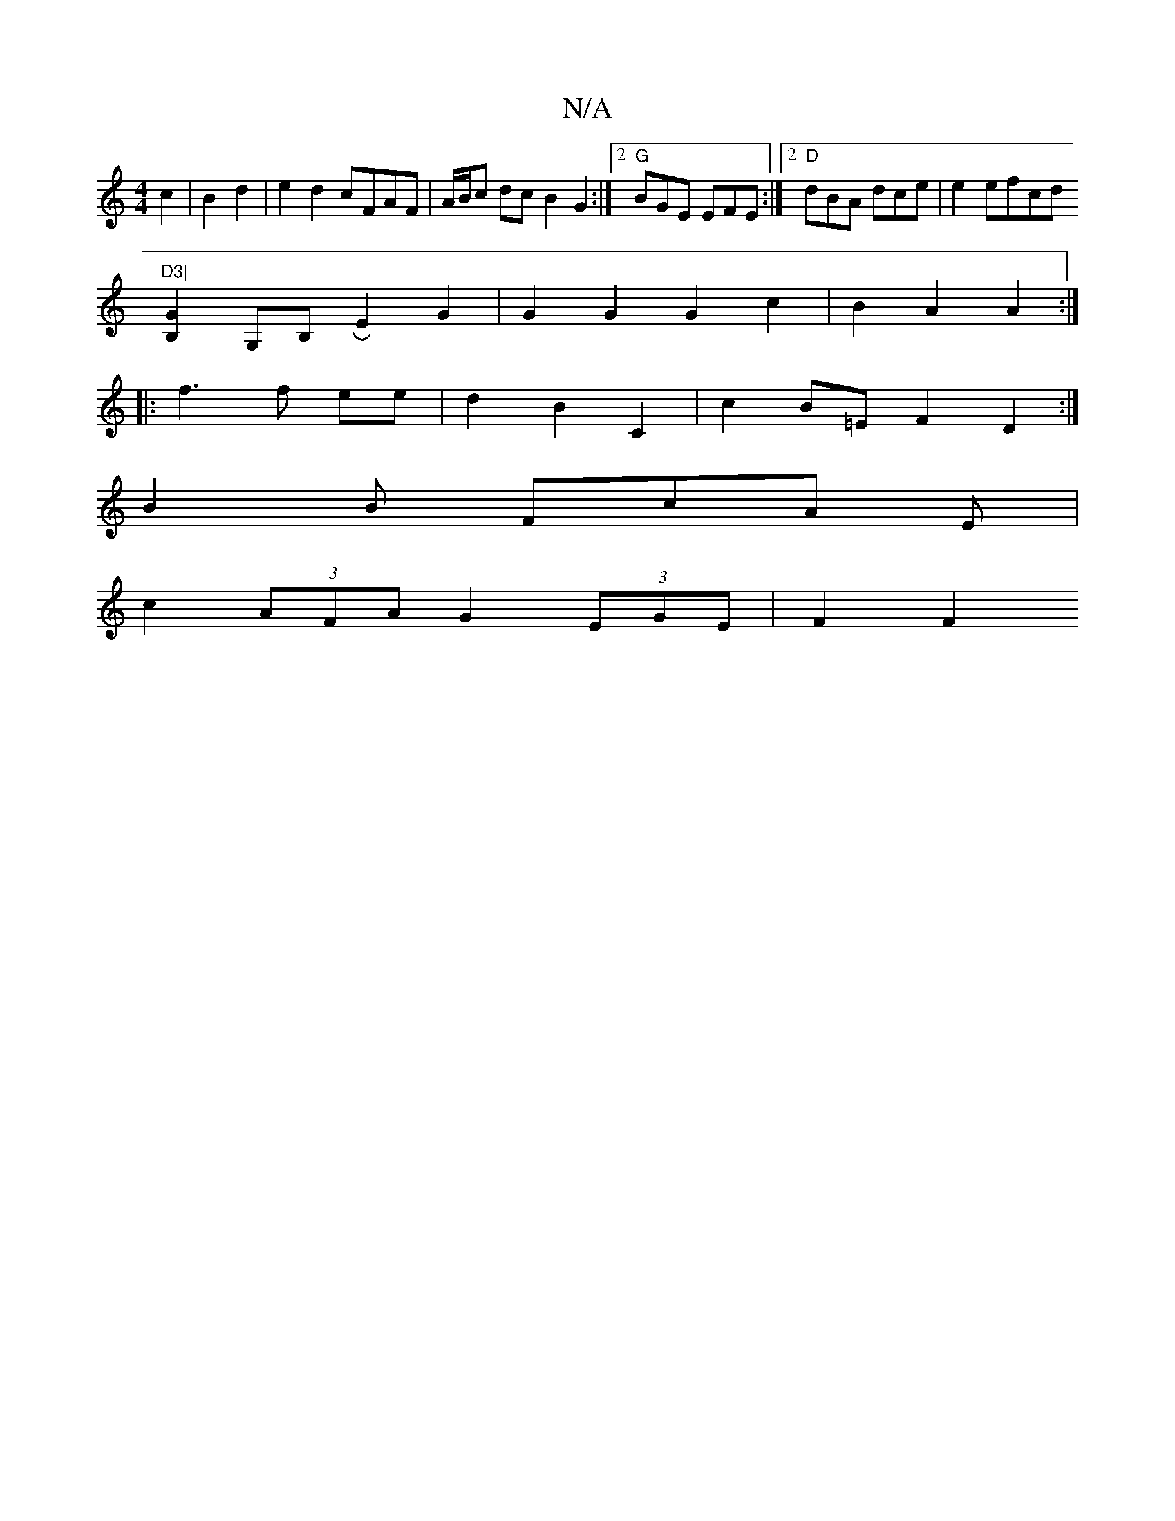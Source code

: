 X:1
T:N/A
M:4/4
R:N/A
K:Cmajor
) c2|B2 d2|e2d2 cFAF|A/B/c dc B2 G2:|2 "G"BGE EFE :|2 "D"dBA dce | e2 e{z}fcd"D3|
[B,2G2] G,B, RE2G2 | G2 G2 G2 c2|B2 A2 A2:|
|: f3 f ee | d2 B2 C2 | c2 B=E F2 D2 :|
B2 B FcA E|
c2(3AFA G2 (3EGE|F2 F2